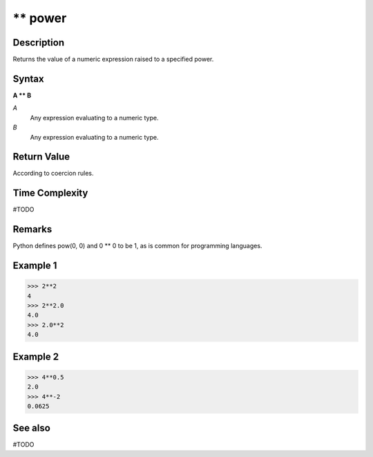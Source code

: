 ===========
** power
===========

Description
===========
Returns the value of a numeric expression raised to a specified power.

Syntax
======
**A ** B**

*A*
    Any expression evaluating to a numeric type.
*B*
    Any expression evaluating to a numeric type.

Return Value
============
According to coercion rules.

Time Complexity
============
#TODO

Remarks
=======
Python defines pow(0, 0) and 0 ** 0 to be 1, as is common for programming languages.

Example 1
=========
>>> 2**2
4
>>> 2**2.0
4.0
>>> 2.0**2
4.0

Example 2
=========
>>> 4**0.5
2.0
>>> 4**-2
0.0625

See also
========
#TODO